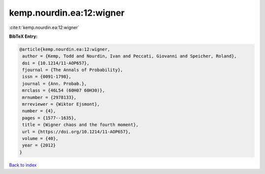 kemp.nourdin.ea:12:wigner
=========================

:cite:t:`kemp.nourdin.ea:12:wigner`

**BibTeX Entry:**

.. code-block:: bibtex

   @article{kemp.nourdin.ea:12:wigner,
    author = {Kemp, Todd and Nourdin, Ivan and Peccati, Giovanni and Speicher, Roland},
    doi = {10.1214/11-AOP657},
    fjournal = {The Annals of Probability},
    issn = {0091-1798},
    journal = {Ann. Probab.},
    mrclass = {46L54 (60H07 60H30)},
    mrnumber = {2978133},
    mrreviewer = {Wiktor Ejsmont},
    number = {4},
    pages = {1577--1635},
    title = {Wigner chaos and the fourth moment},
    url = {https://doi.org/10.1214/11-AOP657},
    volume = {40},
    year = {2012}
   }

`Back to index <../By-Cite-Keys.rst>`_
